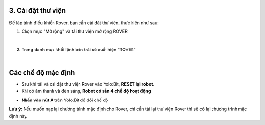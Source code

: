 3. Cài đặt thư viện 
============================

Để lập trình điều khiển Rover, bạn cần cài đặt thư viện, thực hiện như sau: 

1. Chọn mục "Mở rộng" và tải thư viện mở rộng ROVER

.. image:: images/bai_1.1.png
    :scale: 70%
    :align: center
|

2. Trong danh mục khối lệnh bên trái sẽ xuất hiện “ROVER”

.. image:: images/bai_1.2.png
    :scale: 70%
    :align: center
|

Các chế độ mặc định 
===================================

- Sau khi tải và cài đặt thư viện Rover vào Yolo:Bit, **RESET lại robot**.

- Khi có âm thanh và đèn sáng, **Robot có sẵn 4 chế độ hoạt động**

.. image:: images/bai_1.3.png
    :width: 800px
    :align: center

- **Nhấn vào nút A** trên Yolo:Bit để đổi chế độ


**Lưu ý:** Nếu muốn nạp lại chương trình mặc định cho Rover, chỉ cần tải lại thư viện Rover thì sẽ có lại chương trình mặc định này. 
